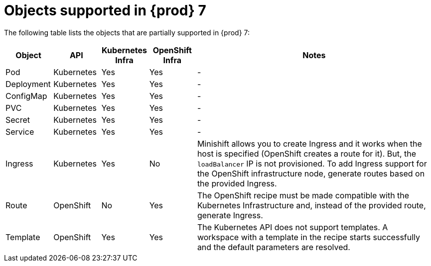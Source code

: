 [id="objects-supported-in-eclipse-{prod-id-short}"]
= Objects supported in {prod} 7

The following table lists the objects that are partially supported in {prod} 7:

[cols="1,1,1,1,5", options="header"]
|===
|Object 
|API 
|Kubernetes Infra 
|OpenShift Infra 
|Notes

|Pod 
|Kubernetes 
|Yes 
|Yes 
|- 

|Deployment 
|Kubernetes 
|Yes 
|Yes 
|-

|ConfigMap
|Kubernetes 
|Yes 
|Yes 
|-

|PVC 
|Kubernetes 
|Yes 
|Yes 
|-

|Secret 
|Kubernetes 
|Yes 
|Yes 
|-

|Service 
|Kubernetes 
|Yes 
|Yes 
|-

|Ingress 
|Kubernetes 
|Yes 
|No 
|Minishift allows you to create Ingress and it works when the host is specified (OpenShift creates a route for it). But, the `loadBalancer` IP is not provisioned. To add Ingress support for the OpenShift infrastructure node, generate routes based on the provided Ingress. 

|Route 
|OpenShift 
|No 
|Yes 
|The OpenShift recipe must be made compatible with the Kubernetes Infrastructure and, instead of the provided route, generate Ingress.

|Template 
|OpenShift 
|Yes 
|Yes 
|The Kubernetes API does not support templates. A workspace with a template in the recipe starts successfully and the default parameters are resolved.
|===
